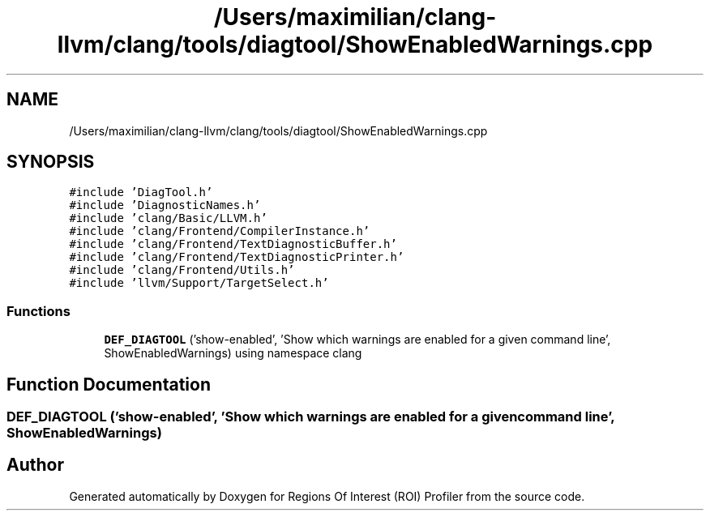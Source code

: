 .TH "/Users/maximilian/clang-llvm/clang/tools/diagtool/ShowEnabledWarnings.cpp" 3 "Sat Feb 12 2022" "Version 1.2" "Regions Of Interest (ROI) Profiler" \" -*- nroff -*-
.ad l
.nh
.SH NAME
/Users/maximilian/clang-llvm/clang/tools/diagtool/ShowEnabledWarnings.cpp
.SH SYNOPSIS
.br
.PP
\fC#include 'DiagTool\&.h'\fP
.br
\fC#include 'DiagnosticNames\&.h'\fP
.br
\fC#include 'clang/Basic/LLVM\&.h'\fP
.br
\fC#include 'clang/Frontend/CompilerInstance\&.h'\fP
.br
\fC#include 'clang/Frontend/TextDiagnosticBuffer\&.h'\fP
.br
\fC#include 'clang/Frontend/TextDiagnosticPrinter\&.h'\fP
.br
\fC#include 'clang/Frontend/Utils\&.h'\fP
.br
\fC#include 'llvm/Support/TargetSelect\&.h'\fP
.br

.SS "Functions"

.in +1c
.ti -1c
.RI "\fBDEF_DIAGTOOL\fP ('show\-enabled', 'Show which warnings are enabled for a given command line', ShowEnabledWarnings) using namespace clang"
.br
.in -1c
.SH "Function Documentation"
.PP 
.SS "DEF_DIAGTOOL ('show\-enabled', 'Show which warnings are enabled for a given command line', ShowEnabledWarnings)"

.SH "Author"
.PP 
Generated automatically by Doxygen for Regions Of Interest (ROI) Profiler from the source code\&.
